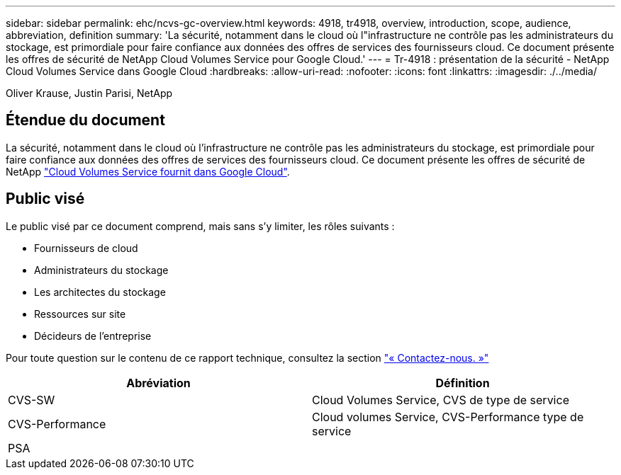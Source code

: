---
sidebar: sidebar 
permalink: ehc/ncvs-gc-overview.html 
keywords: 4918, tr4918, overview, introduction, scope, audience, abbreviation, definition 
summary: 'La sécurité, notamment dans le cloud où l"infrastructure ne contrôle pas les administrateurs du stockage, est primordiale pour faire confiance aux données des offres de services des fournisseurs cloud. Ce document présente les offres de sécurité de NetApp Cloud Volumes Service pour Google Cloud.' 
---
= Tr-4918 : présentation de la sécurité - NetApp Cloud Volumes Service dans Google Cloud
:hardbreaks:
:allow-uri-read: 
:nofooter: 
:icons: font
:linkattrs: 
:imagesdir: ./../media/


Oliver Krause, Justin Parisi, NetApp



== Étendue du document

La sécurité, notamment dans le cloud où l'infrastructure ne contrôle pas les administrateurs du stockage, est primordiale pour faire confiance aux données des offres de services des fournisseurs cloud. Ce document présente les offres de sécurité de NetApp https://cloud.netapp.com/cloud-volumes-service-for-gcp["Cloud Volumes Service fournit dans Google Cloud"^].



== Public visé

Le public visé par ce document comprend, mais sans s'y limiter, les rôles suivants :

* Fournisseurs de cloud
* Administrateurs du stockage
* Les architectes du stockage
* Ressources sur site
* Décideurs de l'entreprise


Pour toute question sur le contenu de ce rapport technique, consultez la section link:ncvs-gc-additional-information.html#contact-us["« Contactez-nous. »"]

|===
| Abréviation | Définition 


| CVS-SW | Cloud Volumes Service, CVS de type de service 


| CVS-Performance | Cloud volumes Service, CVS-Performance type de service 


| PSA |  
|===